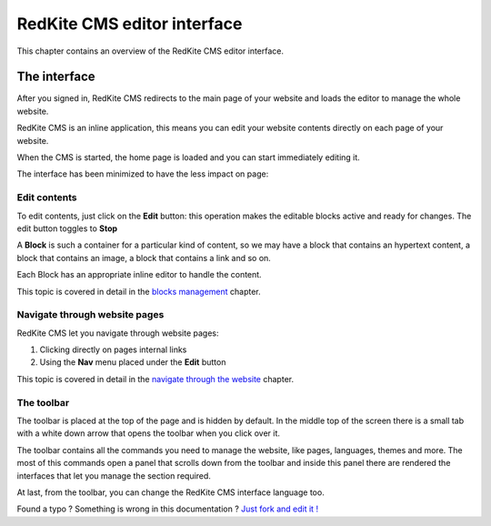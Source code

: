 RedKite CMS editor interface
============================

This chapter contains an overview of the RedKite CMS editor interface.

The interface
-------------

After you signed in, RedKite CMS redirects to the main page of your website
and loads the editor to manage the whole website.

RedKite CMS is an inline application, this means you can edit your website contents
directly on each page of your website.

When the CMS is started, the home page is loaded and you can start immediately editing it.

The interface has been minimized to have the less impact on page:

.. image:: //bundles/redkitelabswebsite/media/manual/img-1.jpg

Edit contents
~~~~~~~~~~~~~

To edit contents, just click on the **Edit** button: this operation makes
the editable blocks active and ready for changes. The edit button toggles to
**Stop**

.. image:: //bundles/redkitelabswebsite/media/manual/img-3.jpg

A **Block** is such a container for a particular kind of content, so we may have
a block that contains an hypertext content, a block that contains an image, a block 
that contains a link and so on. 

Each Block has an appropriate inline editor to handle the content.

This topic is covered in detail in the `blocks management`_ chapter.


Navigate through website pages
~~~~~~~~~~~~~~~~~~~~~~~~~~~~~~

RedKite CMS let you navigate through website pages:

1. Clicking directly on pages internal links
2. Using the **Nav** menu placed under the **Edit** button

This topic is covered in detail in the `navigate through the website`_ chapter.
    
The toolbar
~~~~~~~~~~~

The toolbar is placed at the top of the page and is hidden by default. In the middle
top of the screen there is a small tab with a white down arrow that opens the toolbar
when you click over it.

.. image:: //bundles/redkitelabswebsite/media/manual/img-2.jpg

The toolbar contains all the commands you need to manage the website, like pages, languages,
themes and more. The most of this commands open a panel that scrolls down from the toolbar and
inside this panel there are rendered the interfaces that let you manage the section required.

.. image:: //bundles/redkitelabswebsite/media/manual/img-4.jpg

At last, from the toolbar, you can change the RedKite CMS interface language too.


.. class:: fork-and-edit

Found a typo ? Something is wrong in this documentation ? `Just fork and edit it !`_

.. _`Just fork and edit it !`: https://github.com/redkite-labs/redkitecms-docs
.. _`blocks management`: redkite-cms-inline-contents-editor
.. _`navigate through the website`: redkite-cms-website-navigation
